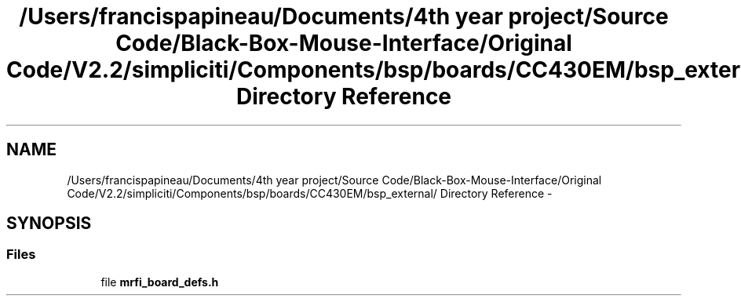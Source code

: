.TH "/Users/francispapineau/Documents/4th year project/Source Code/Black-Box-Mouse-Interface/Original Code/V2.2/simpliciti/Components/bsp/boards/CC430EM/bsp_external/ Directory Reference" 3 "Sat Jun 22 2013" "Version VER 0.0" "Chronos Ti - Original Firmware" \" -*- nroff -*-
.ad l
.nh
.SH NAME
/Users/francispapineau/Documents/4th year project/Source Code/Black-Box-Mouse-Interface/Original Code/V2.2/simpliciti/Components/bsp/boards/CC430EM/bsp_external/ Directory Reference \- 
.SH SYNOPSIS
.br
.PP
.SS "Files"

.in +1c
.ti -1c
.RI "file \fBmrfi_board_defs\&.h\fP"
.br
.in -1c
